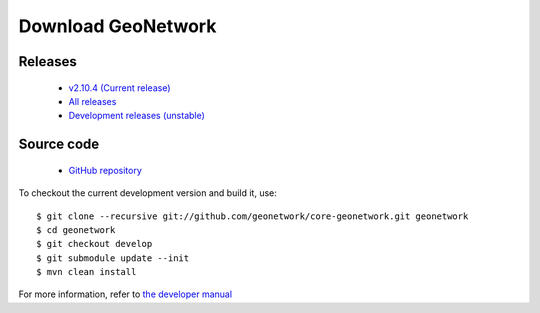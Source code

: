 .. _download:

Download GeoNetwork
===================

Releases
--------

 * `v2.10.4 (Current release) <https://sourceforge.net/projects/geonetwork/files/GeoNetwork_opensource/v2.10.4/>`_

 * `All releases <http://sourceforge.net/projects/geonetwork/files/GeoNetwork_opensource>`_

 * `Development releases (unstable)  <https://sourceforge.net/projects/geonetwork/files/GeoNetwork%20unstable%20development%20versions/>`_

Source code
-----------

 * `GitHub repository <https://github.com/geonetwork/core-geonetwork>`_

To checkout the current development version and build it, use::

    $ git clone --recursive git://github.com/geonetwork/core-geonetwork.git geonetwork
    $ cd geonetwork
    $ git checkout develop
    $ git submodule update --init
    $ mvn clean install

For more information, refer to `the developer manual <manuals/trunk/eng/developer/index.html>`_
